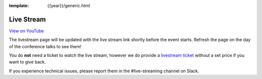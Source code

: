 :template: {{year}}/generic.html

Live Stream
===========

.. raw:: html

    <iframe width="560" height="315" src="https://www.youtube.com/embed/yyBtemBRPXA" title="YouTube video player" frameborder="0" allow="accelerometer; autoplay; clipboard-write; encrypted-media; gyroscope; picture-in-picture; web-share" allowfullscreen></iframe>

`View on YouTube <https://www.youtube.com/embed/yyBtemBRPXA>`_

The livestream page will be updated with the live stream link shortly before the event starts.
Refresh the page on the day of the conference talks to see them!

You do **not** need a ticket to watch the live stream,
however we do provide a `livestream ticket <https://ti.to/writethedocs/write-the-docs-portland-2023/with/fvvtqojwtrw>`_ without a set price if you want to give back.

If you experience technical issues, please report them in the #live-streaming channel on Slack.

